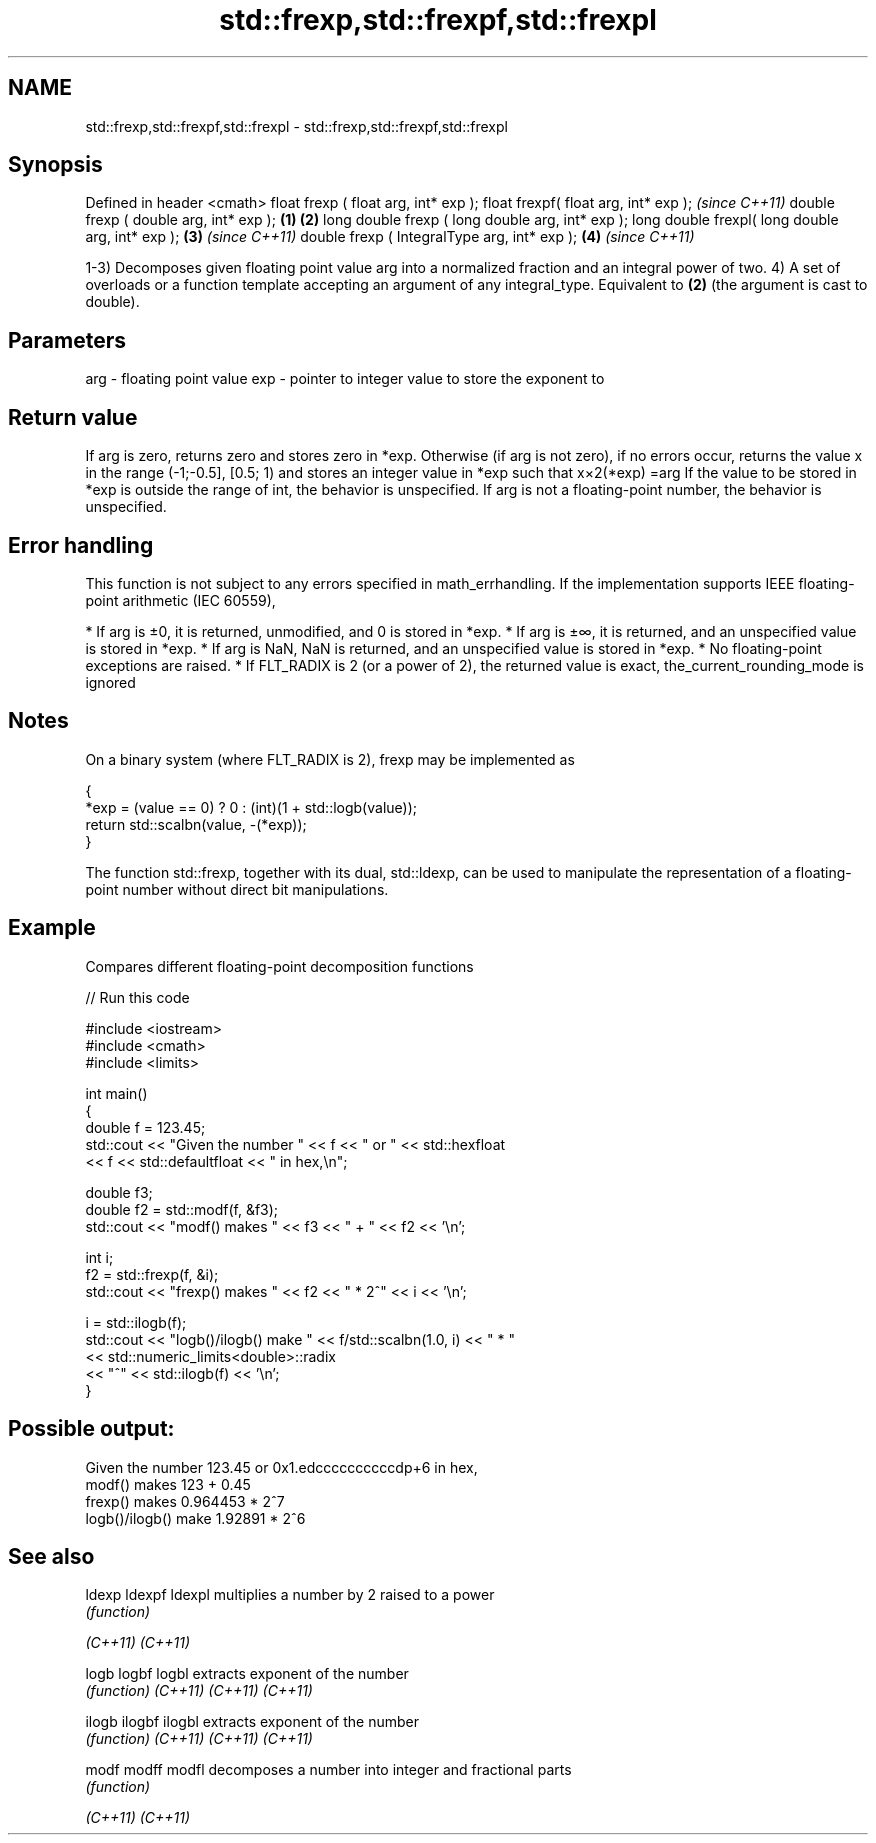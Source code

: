 .TH std::frexp,std::frexpf,std::frexpl 3 "2020.03.24" "http://cppreference.com" "C++ Standard Libary"
.SH NAME
std::frexp,std::frexpf,std::frexpl \- std::frexp,std::frexpf,std::frexpl

.SH Synopsis

Defined in header <cmath>
float frexp ( float arg, int* exp );
float frexpf( float arg, int* exp );                     \fI(since C++11)\fP
double frexp ( double arg, int* exp );           \fB(1)\fP \fB(2)\fP
long double frexp ( long double arg, int* exp );
long double frexpl( long double arg, int* exp );     \fB(3)\fP               \fI(since C++11)\fP
double frexp ( IntegralType arg, int* exp );             \fB(4)\fP           \fI(since C++11)\fP

1-3) Decomposes given floating point value arg into a normalized fraction and an integral power of two.
4) A set of overloads or a function template accepting an argument of any integral_type. Equivalent to \fB(2)\fP (the argument is cast to double).

.SH Parameters


arg - floating point value
exp - pointer to integer value to store the exponent to


.SH Return value

If arg is zero, returns zero and stores zero in *exp.
Otherwise (if arg is not zero), if no errors occur, returns the value x in the range (-1;-0.5], [0.5; 1) and stores an integer value in *exp such that x×2(*exp)
=arg
If the value to be stored in *exp is outside the range of int, the behavior is unspecified.
If arg is not a floating-point number, the behavior is unspecified.

.SH Error handling

This function is not subject to any errors specified in math_errhandling.
If the implementation supports IEEE floating-point arithmetic (IEC 60559),

* If arg is ±0, it is returned, unmodified, and 0 is stored in *exp.
* If arg is ±∞, it is returned, and an unspecified value is stored in *exp.
* If arg is NaN, NaN is returned, and an unspecified value is stored in *exp.
* No floating-point exceptions are raised.
* If FLT_RADIX is 2 (or a power of 2), the returned value is exact, the_current_rounding_mode is ignored


.SH Notes

On a binary system (where FLT_RADIX is 2), frexp may be implemented as

  {
      *exp = (value == 0) ? 0 : (int)(1 + std::logb(value));
      return std::scalbn(value, -(*exp));
  }

The function std::frexp, together with its dual, std::ldexp, can be used to manipulate the representation of a floating-point number without direct bit manipulations.

.SH Example

Compares different floating-point decomposition functions

// Run this code

  #include <iostream>
  #include <cmath>
  #include <limits>

  int main()
  {
      double f = 123.45;
      std::cout << "Given the number " << f << " or " << std::hexfloat
                << f << std::defaultfloat << " in hex,\\n";

      double f3;
      double f2 = std::modf(f, &f3);
      std::cout << "modf() makes " << f3 << " + " << f2 << '\\n';

      int i;
      f2 = std::frexp(f, &i);
      std::cout << "frexp() makes " << f2 << " * 2^" << i << '\\n';

      i = std::ilogb(f);
      std::cout << "logb()/ilogb() make " << f/std::scalbn(1.0, i) << " * "
                << std::numeric_limits<double>::radix
                << "^" << std::ilogb(f) << '\\n';
  }

.SH Possible output:

  Given the number 123.45 or 0x1.edccccccccccdp+6 in hex,
  modf() makes 123 + 0.45
  frexp() makes 0.964453 * 2^7
  logb()/ilogb() make 1.92891 * 2^6



.SH See also



ldexp
ldexpf
ldexpl  multiplies a number by 2 raised to a power
        \fI(function)\fP

\fI(C++11)\fP
\fI(C++11)\fP

logb
logbf
logbl   extracts exponent of the number
        \fI(function)\fP
\fI(C++11)\fP
\fI(C++11)\fP
\fI(C++11)\fP

ilogb
ilogbf
ilogbl  extracts exponent of the number
        \fI(function)\fP
\fI(C++11)\fP
\fI(C++11)\fP
\fI(C++11)\fP

modf
modff
modfl   decomposes a number into integer and fractional parts
        \fI(function)\fP

\fI(C++11)\fP
\fI(C++11)\fP




